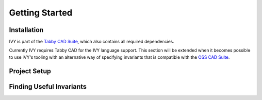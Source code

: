 Getting Started
===============


Installation
------------

IVY is part of the `Tabby CAD Suite`_, which also contains all required dependencies.

Currently IVY requires Tabby CAD for the IVY language support.
This section will be extended when it becomes possible to use IVY's tooling with an alternative way of specifying invariants that is compatible with the `OSS CAD Suite`_.

.. _`Tabby CAD Suite`: https://www.yosyshq.com/tabby-cad-datasheet
.. _`OSS CAD Suite`: https://github.com/YosysHQ/oss-cad-suite-build

Project Setup
-------------

.. todo:: Describe the example project with its SBY file and how to set it up for IVY.

Finding Useful Invariants
-------------------------

.. todo:: Describe how to use k-induction counter-examples to find invariants that are missing to get k-induction to work.


